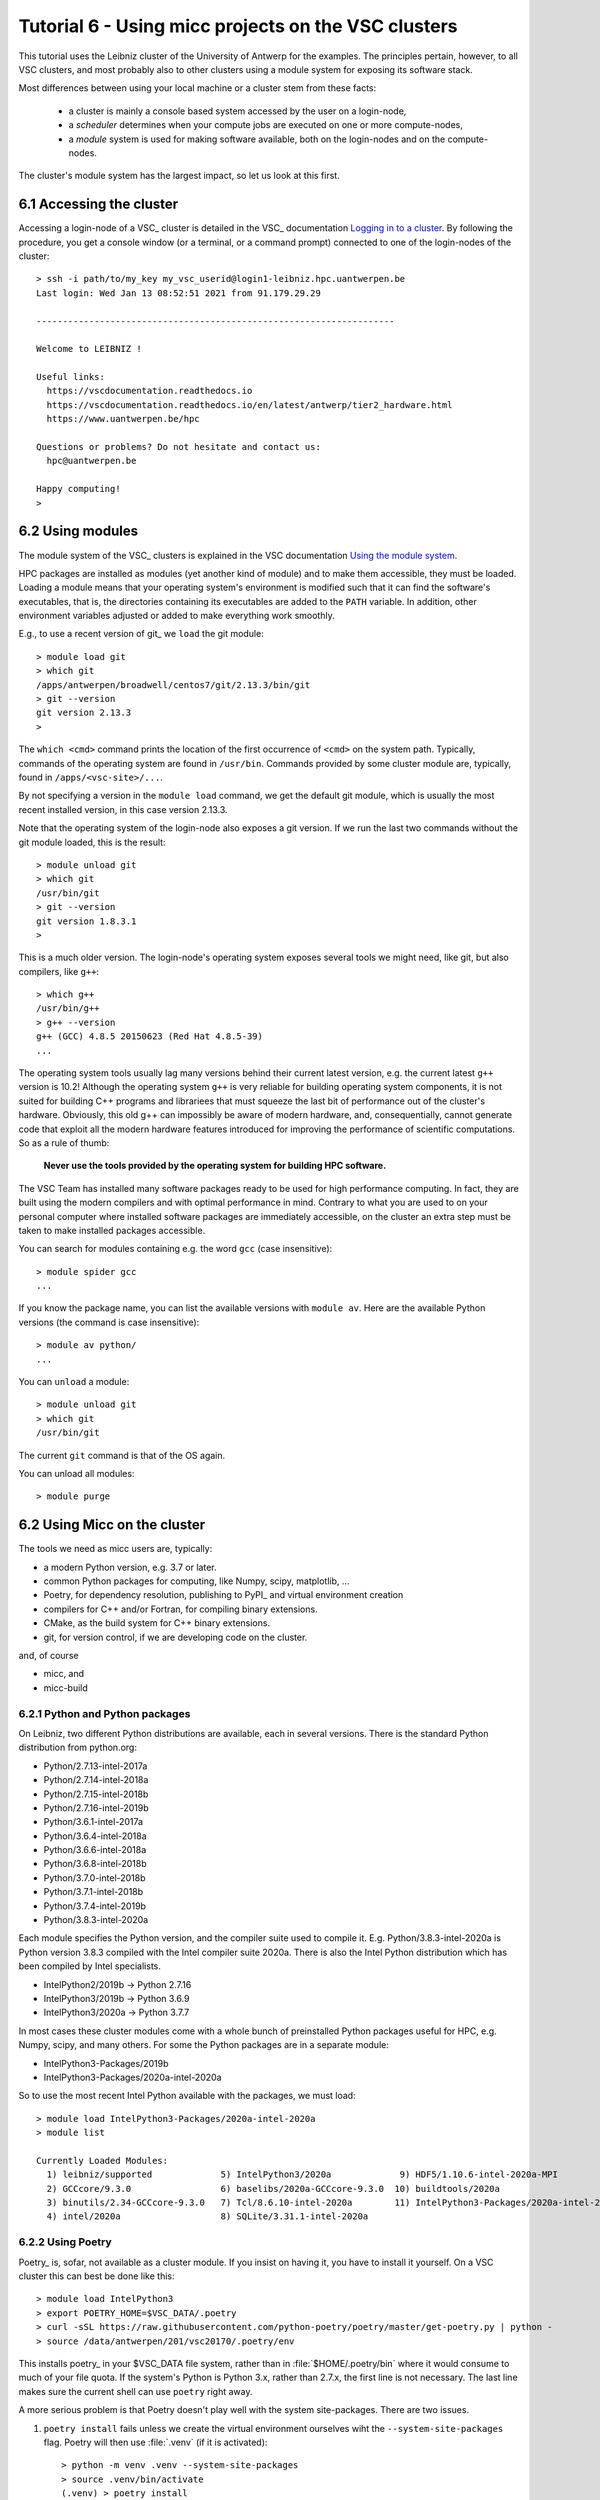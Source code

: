 
.. _tutorial-6:

Tutorial 6 - Using micc projects on the VSC clusters
====================================================

This tutorial uses the Leibniz cluster of the University of Antwerp for the
examples. The principles pertain, however, to all VSC clusters, and most probably
also to other clusters using a module system for exposing its software stack.

Most differences between using your local machine or a cluster stem from these
facts:

    * a cluster is mainly a console based system accessed by the user on a login-node,
    * a *scheduler* determines when your compute jobs are executed on one or more
      compute-nodes,
    * a *module* system is used for making software available, both on the login-nodes
      and on the compute-nodes.

The cluster's module system has the largest impact, so let us look at this first.

6.1 Accessing the cluster
-------------------------
Accessing a login-node of a VSC_ cluster is detailed in the VSC_ documentation
`Logging in to a cluster <https://vlaams-supercomputing-centrum-vscdocumentation.readthedocs-hosted.com/en/latest/access/access_and_data_transfer.html#logging-in-to-a-cluster>`_.
By following the procedure, you get a console window (or a terminal, or a command prompt)
connected to one of the login-nodes of the cluster::

    > ssh -i path/to/my_key my_vsc_userid@login1-leibniz.hpc.uantwerpen.be
    Last login: Wed Jan 13 08:52:51 2021 from 91.179.29.29

    --------------------------------------------------------------------

    Welcome to LEIBNIZ !

    Useful links:
      https://vscdocumentation.readthedocs.io
      https://vscdocumentation.readthedocs.io/en/latest/antwerp/tier2_hardware.html
      https://www.uantwerpen.be/hpc

    Questions or problems? Do not hesitate and contact us:
      hpc@uantwerpen.be

    Happy computing!
    >

6.2 Using modules
-----------------
The module system of the VSC_ clusters is explained in the VSC documentation
`Using the module system <https://vlaams-supercomputing-centrum-vscdocumentation.readthedocs-hosted.com/en/latest/software/software_stack.html#using-the-module-system>`_.

HPC packages are installed as modules (yet another kind of module) and to make
them accessible, they must be loaded. Loading a module means that your operating system's
environment is modified such that it can find the software's executables, that is, the
directories containing its executables are added to the ``PATH`` variable. In addition,
other environment variables adjusted or added to make everything work smoothly.

E.g., to use a recent version of git_ we ``load`` the git module::

    > module load git
    > which git
    /apps/antwerpen/broadwell/centos7/git/2.13.3/bin/git
    > git --version
    git version 2.13.3
    >

The ``which <cmd>`` command prints the location of the first occurrence of ``<cmd>`` on
the system path. Typically, commands of the operating system are found in ``/usr/bin``. Commands
provided by some cluster module are, typically, found in ``/apps/<vsc-site>/...``.

By not specifying a version in the ``module load`` command, we get the default git
module, which is usually the most recent installed version, in this case version 2.13.3.

Note that the operating system of the login-node also exposes a git version. If we
run the last two commands without the git module loaded, this is the result::

    > module unload git
    > which git
    /usr/bin/git
    > git --version
    git version 1.8.3.1
    >

This is a much older version. The login-node's operating system exposes several tools
we might need, like git, but also compilers, like ``g++``::

    > which g++
    /usr/bin/g++
    > g++ --version
    g++ (GCC) 4.8.5 20150623 (Red Hat 4.8.5-39)
    ...

The operating system tools usually lag many versions behind their current latest version,
e.g. the current latest ``g++`` version is  10.2! Although the operating system ``g++``
is very reliable for building operating system components, it is not suited for building
C++ programs and librariees that must squeeze the last bit of performance out of the
cluster's hardware. Obviously, this old g++ can impossibly be aware of modern hardware,
and, consequentially, cannot generate code that exploit all the modern hardware features
introduced for improving the performance of scientific computations. So as a rule of thumb:

    **Never use the tools provided by the operating system for building HPC software.**

The VSC Team has installed many software packages ready to be used for high performance
computing. In fact, they are built using the modern compilers and with optimal performance
in mind. Contrary to what you are used to on your personal computer where installed software
packages are immediately accessible, on the cluster an extra step must be taken to
make installed packages accessible.


You can search for modules containing e.g. the word ``gcc`` (case insensitive)::

    > module spider gcc
    ...

If you know the package name, you can list the available versions with ``module av``. Here are
the available Python versions (the command is case insensitive)::

    > module av python/
    ...

You can ``unload`` a module::

    > module unload git
    > which git
    /usr/bin/git

The current ``git`` command is that of the OS again.

You can unload all modules::

    > module purge

6.2 Using Micc on the cluster
-------------------------------
The tools we need as micc users are, typically:

* a modern Python version, e.g. 3.7 or later.
* common Python packages for computing, like Numpy, scipy, matplotlib, ...
* Poetry, for dependency resolution, publishing to PyPI_ and virtual environment creation
* compilers for C++ and/or Fortran, for compiling binary extensions.
* CMake, as the build system for C++ binary extensions.
* git, for version control, if we are developing code on the cluster.

and, of course

* micc, and
* micc-build

6.2.1 Python and Python packages
^^^^^^^^^^^^^^^^^^^^^^^^^^^^^^^^

On Leibniz, two different Python distributions are available, each in several versions.
There is the standard Python distribution from python.org:

* Python/2.7.13-intel-2017a
* Python/2.7.14-intel-2018a
* Python/2.7.15-intel-2018b
* Python/2.7.16-intel-2019b
* Python/3.6.1-intel-2017a
* Python/3.6.4-intel-2018a
* Python/3.6.6-intel-2018a
* Python/3.6.8-intel-2018b
* Python/3.7.0-intel-2018b
* Python/3.7.1-intel-2018b
* Python/3.7.4-intel-2019b
* Python/3.8.3-intel-2020a

Each module specifies the Python version, and the compiler suite used to compile it.
E.g. Python/3.8.3-intel-2020a is Python version 3.8.3 compiled with the Intel compiler
suite 2020a. There is also the Intel Python distribution which has been compiled by
Intel specialists.

* IntelPython2/2019b -> Python 2.7.16
* IntelPython3/2019b -> Python 3.6.9
* IntelPython3/2020a -> Python 3.7.7

In most cases these cluster modules come with a whole bunch of preinstalled Python
packages useful for HPC, e.g. Numpy, scipy, and many others. For some the Python
packages are in a separate module:

* IntelPython3-Packages/2019b
* IntelPython3-Packages/2020a-intel-2020a

So to use the most recent Intel Python available with the packages, we must load::

    > module load IntelPython3-Packages/2020a-intel-2020a
    > module list

    Currently Loaded Modules:
      1) leibniz/supported             5) IntelPython3/2020a             9) HDF5/1.10.6-intel-2020a-MPI
      2) GCCcore/9.3.0                 6) baselibs/2020a-GCCcore-9.3.0  10) buildtools/2020a
      3) binutils/2.34-GCCcore-9.3.0   7) Tcl/8.6.10-intel-2020a        11) IntelPython3-Packages/2020a-intel-2020a
      4) intel/2020a                   8) SQLite/3.31.1-intel-2020a

6.2.2 Using Poetry
^^^^^^^^^^^^^^^^^^

Poetry_ is, sofar, not available as a cluster module. If you insist on having it, you have
to install it yourself. On a VSC cluster this can best be done like this::

    > module load IntelPython3
    > export POETRY_HOME=$VSC_DATA/.poetry
    > curl -sSL https://raw.githubusercontent.com/python-poetry/poetry/master/get-poetry.py | python -
    > source /data/antwerpen/201/vsc20170/.poetry/env

This installs poetry_ in your $VSC_DATA file system, rather than  in :file:`$HOME/.poetry/bin`
where it would consume to much of your file quota. If the system's Python is Python 3.x, rather
than 2.7.x, the first line is not necessary. The last line makes sure the current shell can use
``poetry`` right away.

A more serious problem is that Poetry doesn't play well with the system site-packages. There are
two issues.

#.  ``poetry install`` fails unless we create the virtual environment ourselves wiht the
    ``--system-site-packages`` flag. Poetry will then use :file:`.venv` (if it is activated)::

        > python -m venv .venv --system-site-packages
        > source .venv/bin/activate
        (.venv) > poetry install

#.  The second issue is that poetry will install newer versions of the system site packages
    (in :file:`.venv` if it finds any. In general that will cause no problems. However, some of
    the system site packages have been built with special attention to performance because they
    are heavily used for scientific computation. One such package is numpy, which is a dependency
    of micc-build. E.g. the above :file:`IntelPython3` module has numpy 1.18.5 pre-installed as a
    system site package. Unfortunately, ``poetry install`` ignores its presence and installs a more
    recent version (c.q. 1.20.1), but this lack the performance optimisation features of the pre-
    installed version. To make use of the pre-installed numpy, we must manually remove the newer
    version installed in the virtual environment::

        > pip uninstall numpy

    This will remove numpy 1.20.1, and any references to numpy will now make use of the pre-installed
    numpy 1.18.5.

Admittedly, this approach is not very elegant, but it is expected that the poetry_ developers
will solve this problem some day. If the approach above does not suit you, you can go on without
using poetry, as explained below. The consequences of refraining from Poetry_ are not to hard:

* we must create our virtual environments ourselves,
* we must manually install required Python modules that are not available in the system
  site packages,
* and we cannot publish.

Although the latter seems very restrictive, if you put your project on github, you can always
check out the project on a desktop or laptop to publish it with Poetry. For the other two issues
a simple workaround is presented below:

6.2.3 Manual management of virtual environments and dependencies
^^^^^^^^^^^^^^^^^^^^^^^^^^^^^^^^^^^^^^^^^^^^^^^^^^^^^^^^^^^^^^^^
Since for this we cannot rely on poetry, we must do it manually. This command::

    > python -m venv .venv --system-site-packages

creates a virtual environment :file:`.venv` in the current working directory (typically
a project directory). The ``--system-site-packages`` flag ensures that system site packages
will be found by the ``python`` command. Otherwise, you will not be able to import numpy,
e.g.. As usual the virtual environment is activated as:

    > source .venv/bin/activate
    (.venv) >

With the ``IntelPython3`` and associated packages loaded as above::

    (.venv) > which python
    /data/antwerpen/201/vsc20170/workspace/ET-dot/.venv/bin/python
    (.venv) > python --version
    Python 3.7.7 :: Intel(R) Corporation
    (.venv) >

Note that the ``python`` executable ``/data/antwerpen/201/vsc20170/workspace/ET-dot/.venv/bin/python``
is in fact a soft link to the python of the cluster module ``IntelPython3/2020a``. By
using soft links the virtual environment takes up very little disk space and very little
time to be created.

6.2.4 Installing dependencies
^^^^^^^^^^^^^^^^^^^^^^^^^^^^^
Since we cannot rely on poetry to install the dependencies of our project, we must
do it ourselves. If you follow the recommended workflow and first develop your project
on your own machine (where you can use poetry_), and then port it to the cluster,
things are really easy:

    #. develop your project on your own personal computer.
    #. when everything works, push your code to the project's remote github repo.
    #. clone the github repo on the cluster in your :file:`$VSC_DATA` filesystem.
    #. create a virtual environment as detailed above in your project directory on
       the cluster, and activate it.
    #. check the :file:`pyproject.toml` file for the dependencies and development
       dependencies and run ``pip install`` for each of them.

You are now ready to test your project on the cluster.

Starting the development of your project on the cluster is not recommended, because
you can easily forget to update :file:`pyproject.toml` when adding dependencies.
Porting the project to your own machine will then not have the correct dependencies.

Having a system-wide ``micc`` on the cluster is not very practical. We recommend to
``pip install micc-build`` or at least ``pip install micc`` (if you do not need to
build binary extension modules) in your project's virtual environment. To use micc
then, you must, obviously, activate the virtual environment.

6.2.5 Access to compilers
^^^^^^^^^^^^^^^^^^^^^^^^^
For building binary extension modules from Fortran micc-build needs access to a Fortran
compiler and a C compiler as well. For C++ binary extension modules access to a C++
compiler is needed. The above loaded ``IntelPython3/2020a`` module was compiled with the
Intel 2020a compiler toolchain so we must load::

    (.venv) > module load intel/2020a
    (.venv) > which ifort
    /apps/antwerpen/x86_64/centos7/intel-psxe/2020.04/compilers_and_libraries_2020.4.304/linux/bin/intel64/ifort
    (.venv) > which icc
    /apps/antwerpen/x86_64/centos7/intel-psxe/2020.04/compilers_and_libraries_2020.4.304/linux/bin/intel64/icc
    (.venv) > which icpc
    /apps/antwerpen/x86_64/centos7/intel-psxe/2020.04/compilers_and_libraries_2020.4.304/linux/bin/intel64/icpc
    (.venv) >

6.2.6 CMake
^^^^^^^^^^^
CMake is available as a cluster module::

    > module load CMake
    > module list

    Currently Loaded Modules:
      1) leibniz/supported
      2) GCCcore/9.3.0
      3) binutils/2.34-GCCcore-9.3.0
      4) IntelPython3/2020a
      5) intel/2020a
      6) baselibs/2020a-GCCcore-9.3.0
      7) Tcl/8.6.10-intel-2020a
      8) SQLite/3.31.1-intel-2020a
      9) HDF5/1.10.6-intel-2020a-MPI
      10) buildtools/2020a
      11) IntelPython3-Packages/2020a-intel-2020a
      12) CMake/3.11.1

6.2.6 Git
^^^^^^^^^
As said, git too is available as a cluster module::

    > module load git
    > module list

    Currently Loaded Modules:
      1) leibniz/supported
      2) GCCcore/9.3.0
      3) binutils/2.34-GCCcore-9.3.0
      4) IntelPython3/2020a
      5) intel/2020a
      6) baselibs/2020a-GCCcore-9.3.0
      7) Tcl/8.6.10-intel-2020a
      8) SQLite/3.31.1-intel-2020a
      9) HDF5/1.10.6-intel-2020a-MPI
      10) buildtools/2020a
      11) IntelPython3-Packages/2020a-intel-2020a
      12) CMake/3.11.1
      13) git/2.13.3

6.2.7 a remark on the order of things
^^^^^^^^^^^^^^^^^^^^^^^^^^^^^^^^^^^^^
The first step when starting a cluster session on a login-node should always be to
load all modules you need, followed by activating the virtual environment of your
project. It is easy to forget things, so we recommend to put a bash script in your
project directory that does this. E.g.::

    # setup.sh script
    module load git
    module load CMake
    module load IntelPython3/2020a
    module load IntelPython3-Packages/2020a-intel-2020a
    module load intel/2020a
    module list
    source .venv/bin/activate

As the script must be sourced to activate the virtual environment, it is better
not to make it executable, so you cannot forget to source it.
